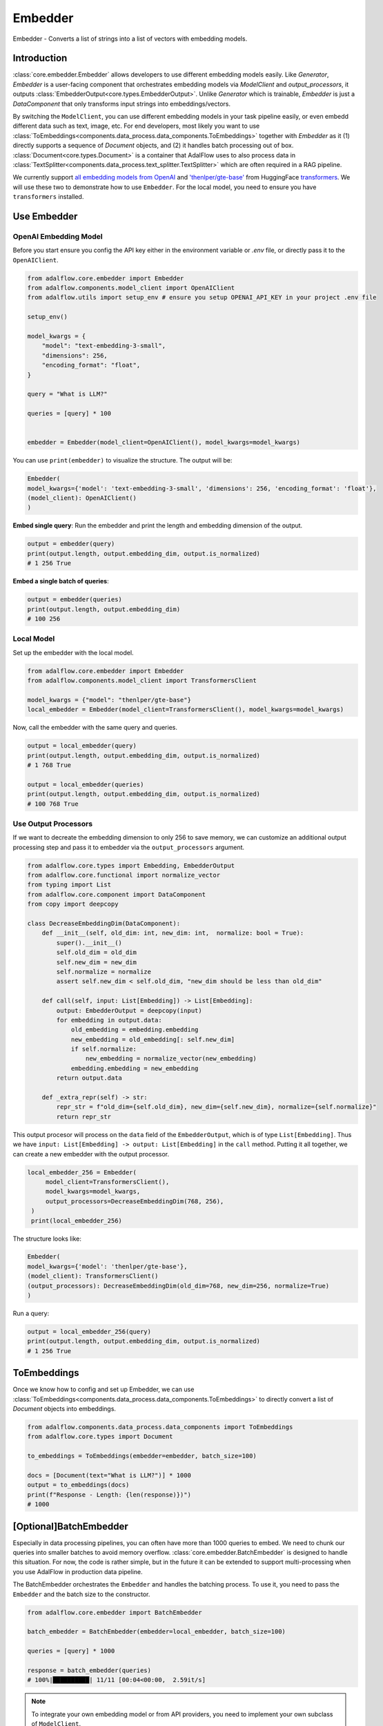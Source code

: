 .. raw:: html

   <div style="display: flex; justify-content: flex-start; align-items: center; margin-top: 20px;">
      <a href="https://colab.research.google.com/github/SylphAI-Inc/AdalFlow/blob/main/notebooks/tutorials/adalflow_embedder.ipynb" target="_blank" style="margin-right: 10px;">
         <img alt="Try RAG playbook in Colab" src="https://colab.research.google.com/assets/colab-badge.svg" style="vertical-align: middle;">
      </a>
      <a href="https://github.com/SylphAI-Inc/AdalFlow/blob/main/tutorials/adalflow_embedder.py" target="_blank" style="display: flex; align-items: center;">
         <img src="https://github.githubassets.com/images/modules/logos_page/GitHub-Mark.png" alt="GitHub" style="height: 20px; width: 20px; margin-right: 5px;">
         <span style="vertical-align: middle;"> Open Source Code</span>
      </a>
   </div>


.. _tutorials-embedder:

Embedder
============

.. figure:: /_static/images/embedder.png
    :align: center
    :alt: AdalFlow generator design
    :width: 700px

    Embedder - Converts a list of strings into a list of vectors with embedding models.

Introduction
------------------

:class:`core.embedder.Embedder` allows developers to use different embedding models easily.
Like `Generator`, `Embedder` is a user-facing component that orchestrates embedding models via `ModelClient` and `output_processors`, it outputs :class:`EmbedderOutput<core.types.EmbedderOutput>`.
Unlike `Generator` which is trainable, `Embedder` is just a `DataComponent` that only transforms input strings into embeddings/vectors.


By switching the ``ModelClient``, you can use different embedding models in your task pipeline easily, or even embedd different data such as text, image, etc.
For end developers, most likely you want to use :class:`ToEmbeddings<components.data_process.data_components.ToEmbeddings>` together with `Embedder` as it (1) directly supports a sequence of `Document` objects, and (2) it handles batch processing out of box.
:class:`Document<core.types.Document>` is a container that AdalFlow uses to also process data in :class:`TextSplitter<components.data_process.text_splitter.TextSplitter>` which are often required in a RAG pipeline.

.. EmbedderOutput
.. --------------

.. :class:`core.types.EmbedderOutput` is a standard output format of ``Embedder``. It is a subclass of `DataClass` and it contains the following core fields:

.. - ``data``: a list of embeddings, each embedding if of type :class:`core.types.Embedding`.
.. - ``error``: Error message if any error occurs during the model inference stage. Failure in the output processing stage will raise an exception instead of setting this field.
.. - ``raw_response``: Used for failed model inference.

.. Additionally, we add three properties to the ``EmbedderOutput``:

.. - ``length``: The number of embeddings in the ``data``.
.. - ``embedding_dim``: The dimension of the embeddings in the ``data``.
.. - ``is_normalized``: Whether the embeddings are normalized to unit vector or not using ``numpy``.



We currently support `all embedding models from OpenAI <https://platform.openai.com/docs/guides/embeddings>`_ and `'thenlper/gte-base' <https://huggingface.co/thenlper/gte-base>`_ from HuggingFace `transformers <https://huggingface.co/docs/transformers/en/index>`_.
We will use these two to demonstrate how to use ``Embedder``. For the local model, you need to ensure you have ``transformers`` installed.

Use Embedder
----------------------------
OpenAI Embedding Model
^^^^^^^^^^^^^^^^^^^^^


Before you start ensure you config the API key either in the environment variable or `.env` file, or directly pass it to the ``OpenAIClient``.

.. code-block:: python

    from adalflow.core.embedder import Embedder
    from adalflow.components.model_client import OpenAIClient
    from adalflow.utils import setup_env # ensure you setup OPENAI_API_KEY in your project .env file

    setup_env()

    model_kwargs = {
        "model": "text-embedding-3-small",
        "dimensions": 256,
        "encoding_format": "float",
    }

    query = "What is LLM?"

    queries = [query] * 100


    embedder = Embedder(model_client=OpenAIClient(), model_kwargs=model_kwargs)


You can use ``print(embedder)`` to visualize the structure. The output will be:

.. code-block::

    Embedder(
    model_kwargs={'model': 'text-embedding-3-small', 'dimensions': 256, 'encoding_format': 'float'},
    (model_client): OpenAIClient()
    )

**Embed single query**:
Run the embedder and print the length and embedding dimension of the output.

.. code-block:: python

    output = embedder(query)
    print(output.length, output.embedding_dim, output.is_normalized)
    # 1 256 True


**Embed a single batch of queries**:

.. code-block:: python

    output = embedder(queries)
    print(output.length, output.embedding_dim)
    # 100 256

Local Model
^^^^^^^^^^^^^^^^^^^^^
Set up the embedder with the local model.

.. code-block:: python

    from adalflow.core.embedder import Embedder
    from adalflow.components.model_client import TransformersClient

    model_kwargs = {"model": "thenlper/gte-base"}
    local_embedder = Embedder(model_client=TransformersClient(), model_kwargs=model_kwargs)

Now, call the embedder with the same query and queries.

.. code-block:: python

    output = local_embedder(query)
    print(output.length, output.embedding_dim, output.is_normalized)
    # 1 768 True

    output = local_embedder(queries)
    print(output.length, output.embedding_dim, output.is_normalized)
    # 100 768 True

Use Output Processors
^^^^^^^^^^^^^^^^^^^^^

If we want to decreate the embedding dimension to only 256 to save memory, we can customize an additional output processing step and pass it to embedder via the ``output_processors`` argument.

.. code-block:: python

    from adalflow.core.types import Embedding, EmbedderOutput
    from adalflow.core.functional import normalize_vector
    from typing import List
    from adalflow.core.component import DataComponent
    from copy import deepcopy

    class DecreaseEmbeddingDim(DataComponent):
        def __init__(self, old_dim: int, new_dim: int,  normalize: bool = True):
            super().__init__()
            self.old_dim = old_dim
            self.new_dim = new_dim
            self.normalize = normalize
            assert self.new_dim < self.old_dim, "new_dim should be less than old_dim"

        def call(self, input: List[Embedding]) -> List[Embedding]:
            output: EmbedderOutput = deepcopy(input)
            for embedding in output.data:
                old_embedding = embedding.embedding
                new_embedding = old_embedding[: self.new_dim]
                if self.normalize:
                    new_embedding = normalize_vector(new_embedding)
                embedding.embedding = new_embedding
            return output.data

        def _extra_repr(self) -> str:
            repr_str = f"old_dim={self.old_dim}, new_dim={self.new_dim}, normalize={self.normalize}"
            return repr_str

This output procesor will process on the ``data`` field of the ``EmbedderOutput``, which is of type ``List[Embedding]``. Thus we have ``input: List[Embedding] -> output: List[Embedding]`` in the ``call`` method.
Putting it all together, we can create a new embedder with the output processor.

.. code-block:: python

   local_embedder_256 = Embedder(
        model_client=TransformersClient(),
        model_kwargs=model_kwargs,
        output_processors=DecreaseEmbeddingDim(768, 256),
    )
    print(local_embedder_256)

The structure looks like:

.. code-block::

    Embedder(
    model_kwargs={'model': 'thenlper/gte-base'},
    (model_client): TransformersClient()
    (output_processors): DecreaseEmbeddingDim(old_dim=768, new_dim=256, normalize=True)
    )

Run a query:

.. code-block:: python

    output = local_embedder_256(query)
    print(output.length, output.embedding_dim, output.is_normalized)
    # 1 256 True


ToEmbeddings
----------------
Once we know how to config and set up Embedder, we can use :class:`ToEmbeddings<components.data_process.data_components.ToEmbeddings>` to directly convert a list of `Document` objects into embeddings.

.. code-block:: python

    from adalflow.components.data_process.data_components import ToEmbeddings
    from adalflow.core.types import Document

    to_embeddings = ToEmbeddings(embedder=embedder, batch_size=100)

    docs = [Document(text="What is LLM?")] * 1000
    output = to_embeddings(docs)
    print(f"Response - Length: {len(response)})")
    # 1000

[Optional]BatchEmbedder
--------------------------
Especially in data processing pipelines, you can often have more than 1000 queries to embed. We need to chunk our queries into smaller batches to avoid memory overflow.
:class:`core.embedder.BatchEmbedder` is designed to handle this situation. For now, the code is rather simple, but in the future it can be extended to support multi-processing when you use AdalFlow in production data pipeline.

The BatchEmbedder orchestrates the ``Embedder`` and handles the batching process. To use it, you need to pass the ``Embedder`` and the batch size to the constructor.

.. code-block:: python

    from adalflow.core.embedder import BatchEmbedder

    batch_embedder = BatchEmbedder(embedder=local_embedder, batch_size=100)

    queries = [query] * 1000

    response = batch_embedder(queries)
    # 100%|██████████| 11/11 [00:04<00:00,  2.59it/s]


.. note::
    To integrate your own embedding model or from API providers, you need to implement your own subclass of ``ModelClient``.

.. admonition:: References
   :class: highlight

   - transformers: https://huggingface.co/docs/transformers/en/index
   - thenlper/gte-base model: https://huggingface.co/thenlper/gte-base


.. admonition:: API reference
   :class: highlight

   - :class:`core.embedder.Embedder`
   - :class:`core.embedder.BatchEmbedder`
   - :class:`core.types.EmbedderOutput`
   - :class:`core.types.Embedding`
   - :class:`components.model_client.openai_client.OpenAIClient`
   - :class:`components.model_client.transformers_client.TransformersClient`
   - :class:`core.functional.normalize_vector`
